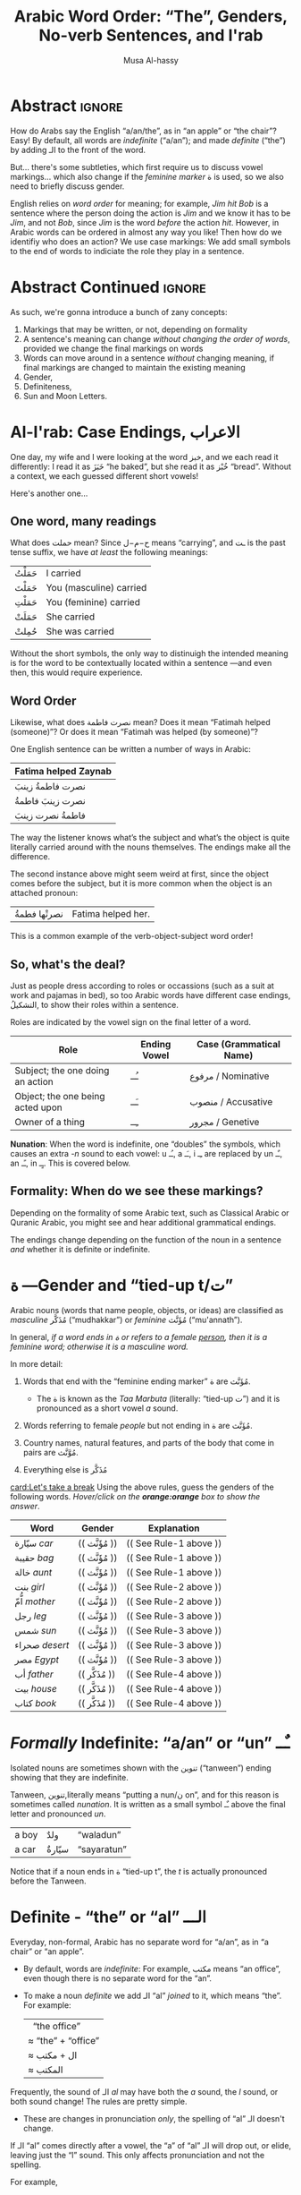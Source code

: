 #+title: Arabic Word Order: “The”, Genders, No-verb Sentences, and I'rab
#+author: Musa Al-hassy
#+email: alhassy@gmail.com
#+filetags: arabic
#+fileimage: emacs-birthday-present.png
#+description: I'd like to discuss the importance of Arabic's short vowels and their use to give Arabic flexible word order. Also, saying “a/an/the”.

* Abstract :ignore:

# I'd like to discuss the importance of Arabic's short vowels and their use to give Arabic flexible word order.

 How do Arabs say the English “a/an/the”, as in “an apple” or “the chair”? Easy! By default, all words are /indefinite/
 (“a/an”); and made /definite/ (“the”) by adding الـ to the front of the word.

 But... there's some subtleties, which first require us to discuss vowel markings... which also change if the /feminine
 marker/ ة is used, so we also need to briefly discuss gender.

English relies on /word order/ for meaning; for example, /Jim hit Bob/ is a sentence where the person doing the action is
/Jim/ and we know it has to be /Jim/, and not /Bob/, since /Jim/ is the word /before/ the action /hit/. However, in Arabic words can
be ordered in almost any way you like! Then how do we identifiy who does an action? We use case markings: We add small
symbols to the end of words to indiciate the role they play in a sentence.

* Abstract Continued :ignore:
As such, we're gonna introduce a bunch of zany concepts:
1. Markings that may be written, or not, depending on formality
2. A sentence's meaning can change /without changing the order of words/, provided we change the final markings on words
3. Words can move around in a sentence /without/ changing meaning, if final markings are changed to maintain the existing
  meaning
4. Gender,
5. Definiteness,
6. Sun and Moon Letters.
* Al-I'rab: Case Endings, الاعراب
:PROPERTIES:
:CUSTOM_ID: Al-I'rab-Case-Endings-الاعراب
:END:

One day, my wife and I were looking at the word خبز, and we each read
it differently: I read it as خَبَزَ “he baked”, but she read it as خُبْز
“bread”. Without a context, we each guessed different short vowels!

Here's another one...

** One word, many readings
What does حملت mean? Since ح−م−ل means “carrying”, and ـت is the past tense suffix, we have /at least/ the following meanings:
| حَمَلْتُ | I carried               |
| حَمَلْتَ | You (masculine) carried |
| حَمَلْتِ | You (feminine) carried  |
| حَمَلَتْ | She carried             |
| حُمِلتْ  | She was carried         |

Without the short symbols, the only way to distinuigh the intended
meaning is for the word to be contextually located within a sentence
---and even then, this would require experience.

** Word Order

Likewise, what does نصرت فاطمة mean? Does it mean “Fatimah helped (someone)”? Or does it mean “Fatimah was helped (by
someone)”?


One English sentence can be written a number of ways in Arabic:

| Fatima helped Zaynab |
|----------------------|
| نصرت فاطمةُ  زينبَ         |
| نصرت زينبَ فاطمةُ          |
| فاطمةُ نصرت زینبَ          |
The way the listener knows what’s the subject and what’s the object is quite literally carried around with the nouns themselves. The endings make all the difference.

The second instance above might seem weird at first, since the object comes before the subject, but it is more common
when the object is an attached pronoun:
| نصرتْها فطمةُ | Fatima helped her. |

This is a common example of the verb-object-subject word order!

** So, what's the deal?

Just as people dress according to roles or occassions (such as a
suit at work and pajamas in bed), so too Arabic words have
different case endings, التشكيلُ, to show their roles within a
sentence.

Roles are indicated by the vowel sign on the final letter of a word.
   |----------------------------------+--------------+-------------------------|
   | Role                             | Ending Vowel | Case (Grammatical Name) |
   |----------------------------------+--------------+-------------------------|
   | Subject; the one doing an action | ـُــ            | مرفوع / Nominative       |
   | Object; the one being acted upon | ـَــ            | منصوب / Accusative     |
   | Owner of a thing                 | ـِــ            | مجرور / Genetive         |


*Nunation*: When the word is indefinite, one “doubles” the symbols,
which causes an extra /-n/ sound to each vowel: u ـُـ, a ـَـ, i ـِـ
are replaced by un ـٌـ, an ـًـ, in ـٍـ. This is covered below.

** Formality: When do we see these markings?

Depending on the formality of some Arabic text, such as Classical Arabic or Quranic Arabic, you might see and hear
additional grammatical endings.

The endings change depending on the function of the noun in a sentence /and/ whether it is definite or indefinite.
* ة ---Gender and “tied-up t/ت”
Arabic nouns (words that name people, objects, or ideas) are classified as
/masculine/ مُذَكَّر (“mudhakkar”) or /feminine/ مُؤَنَّث (“mu'annath”).

#+begin_box "Arabic Gender Rule"
# There's a simple rule-set to determine the category of a word:

In general, /if a word ends in ة or refers to a female _person_, then it is a feminine word; otherwise it is a masculine
word./

In more detail:
1. Words that end with the “feminine ending marker” ة are مُؤَنَّث.
   - The ة is known as the /Taa Marbuta/ (literally: “tied-up ت”) and it is pronounced as a short vowel /a/ sound.

2. Words referring to female /people/ but not ending in ة are مُؤَنَّث.

3. Country names, natural features, and parts of the body that come in pairs are مُوَّنَّث.

4. Everything else is مُذَكَّر
#+end_box


[[card:Let's take a break]] Using the above rules, guess the genders of the following words. /Hover/click on the
*orange:orange* box to show the answer/.
#+begin_spoiler orange
| Word       | Gender     | Explanation            |
|------------+------------+------------------------|
| سيّارة /car/    | (( مُؤَنَّث ))  | (( See Rule-1 above )) |
| حقيبة /bag/    | (( مُؤَنَّث ))  | (( See Rule-1 above )) |
| خالة /aunt/    | (( مُؤَنَّث ))  | (( See Rule-1 above )) |
| بنت /girl/    | (( مُؤَنَّث  )) | (( See Rule-2 above )) |
| اُّمّ /mother/   | (( مُؤَنَّث  )) | (( See Rule-2 above )) |
| رجل /leg/    | (( مُؤَنَّث  )) | (( See Rule-3 above )) |
| شمس /sun/    | (( مُؤَنَّث  )) | (( See Rule-3 above )) |
| صحراء /desert/ | (( مُؤَنَّث  )) | (( See Rule-3 above )) |
| مصر /Egypt/  | (( مُؤَنَّث  )) | (( See Rule-3 above )) |
| أب /father/  | (( مُذَكَّر  )) | (( See Rule-4 above )) |
| بيت /house/   | (( مُذَكَّر  )) | (( See Rule-4 above )) |
| كتاب  /book/ | (( مُذَكَّر  )) | (( See Rule-4 above )) |
#+end_spoiler
# I'm intentionally keeping these ordered: That way they can  be used as “examples” when one hovers over them, and again
# as “puzzles”.
* /Formally/ Indefinite: “a/an” or “un” ـٌــ
Isolated nouns are sometimes shown with the تنوين (“tanween”) ending showing that they are indefinite.

Tanween, تنوين,literally means “putting a nun/ن on”, and for this reason is sometimes called /nunation/. It is written as
a small symbol ـٌـ above the final letter and pronounced /un/.

| a boy | ولدٌ  | “waladun”   |
| a car | سيّارةٌ | “sayaratun” |

Notice that if a noun ends in ة “tied-up t”, the /t/ is actually
pronounced before the Tanween.

* Definite - “the” or “al”  الـــ

Everyday, non-formal, Arabic has no separate word for “a/an”, as in “a chair” or “an apple”.
- By default, words are /indefinite/: For example, مكتب means “an office”, even though there is no separate word for the
  “an”.
- To make a noun /definite/ we add الـ “al” /joined/ to it, which means “the”.
  For example:
  |   “the office”     |
  | ≈ “the” + “office” |
  | ≈  ال + مكتب        |
  | ≈  المكتب            |

Frequently, the sound of الـ /al/ may have both the /a/ sound, the /l/ sound, or both sound change!
The rules are pretty simple.
- These are changes in pronunciation /only/, the spelling of “al” الـ doesn't change.
#+begin_details "Elision: The “a” of “al” الـ is silent if the previous word ends in a vowel"

If الـ “al” comes directly after a vowel, the “a” of “al” الـ will drop out, or elide, leaving just the “l” sound. This
only affects pronunciation and not the spelling.

For example,
| the house    | البيت   | “al-bayt”   |
| in the house | في البيت | “fi l-bayt” |
#+end_details

#+begin_details "Assimilation: The Sun Letters Assimilate the “l” of “al” الـ"

Nouns starting with certain letters of the Arabic alphabet cause the pronunciation of “al” الـ to change: The “l” sound
becomes the same as the first sound of the noun. This double-pronunciation of the first letter of the noun is indicated
with a Shadda ـّـ symbol, if vowel marks are written.

For example,
| a car   | سيّارة  | “sayyara”   |
| the car | السّيّارة | “as-sayyara” |

Notice that السّيّارة is *not* read “al-sayyara”! The “l” sound changes to be the sound of the first letter of سيّارة, namely
“s”.

Likewise, /a river/ is نهر whereas /the river/ is النّهر “an-nahr”.

--------------------------------------------------------------------------------

The letters which cause this pronunciation assimilation are called
*sun letters*, الحروف الشمسية “al-huruf ash-shamsiyya”, as ش/sh is itself an assimilating letter. Half of Arabic's 28 letters are Sun Letters.
The remaining half of the letters are called Moon Letters,
الحروف القمرية “al-huruf al-gamariyya”, as ق/G is not an assimilating letter.

+ ☀️ Sun Letters :: ت ث د ذ ر ز س ش ص ض ط ظ ل ن
+ 🌙 Moon Letters :: ا ب ج ح خ ع غ ف ق ك م ه و ي
#+end_details

Formally, when a noun is made definite, the final case ending
becomes ـُـ “-u”. For example,
| a boy   | ولدٌ | “walad-un”   |
| the boy | الولدُ | “al-walad-u” |
